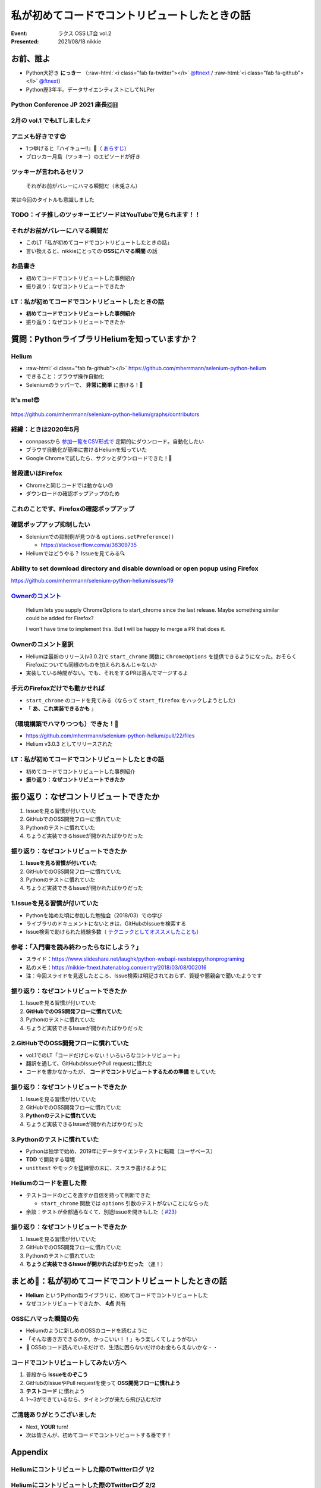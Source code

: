.. role:: raw-html(raw)
    :format: html

============================================================
私が初めてコードでコントリビュートしたときの話
============================================================

:Event: ラクス OSS LT会 vol.2
:Presented: 2021/08/18 nikkie

お前、誰よ
============================================================

* Python大好き **にっきー** （:raw-html:`<i class="fab fa-twitter"></i>` `@ftnext <https://twitter.com/ftnext>`_ / :raw-html:`<i class="fab fa-github"></i>` `@ftnext <https://github.com/ftnext>`_）
* Python歴3年半。データサイエンティストにしてNLPer

Python Conference JP 2021 座長🇨🇭
------------------------------------------------

.. raw:: html

    <iframe width="640" height="480" src="https://2021.pycon.jp/" title="PyCon JP 2021 Webサイト"></iframe>

2月の vol.1 でもLTしました⚡️
------------------------------------------------

.. raw:: html

    <iframe width="640" height="480" src="https://ftnext.github.io/2021_slides/rakus_Feb_oss/not_only_code_but_various_contributions.html" title="コードだけじゃない！いろいろなコントリビュート"></iframe>

アニメも好きです😍
------------------------------------------------

* 1つ挙げると『ハイキュー!!』🏐（ `あらすじ <https://alu.jp/series/%E3%83%8F%E3%82%A4%E3%82%AD%E3%83%A5%E3%83%BC%EF%BC%81%EF%BC%81>`_）
* ブロッカー月島（ツッキー）のエピソードが好き

ツッキーが言われるセリフ
------------------------------------------------

    それがお前がバレーにハマる瞬間だ（木兎さん）

実は今回のタイトルも意識しました

TODO：イチ推しのツッキーエピソードはYouTubeで見られます！！
------------------------------------------------------------------------------------------------

.. raw:: html

    <iframe width="560" height="315" src="https://www.youtube.com/embed/ycfEo598B5c" title="YouTube video player" frameborder="0" allow="accelerometer; autoplay; clipboard-write; encrypted-media; gyroscope; picture-in-picture" allowfullscreen></iframe>

それがお前がバレーにハマる瞬間だ
------------------------------------------------

* このLT「私が初めてコードでコントリビュートしたときの話」
* 言い換えると、nikkieにとっての **OSSにハマる瞬間** の話

お品書き
------------------------------------------------

* 初めてコードでコントリビュートした事例紹介
* 振り返り：なぜコントリビュートできたか

LT：私が初めてコードでコントリビュートしたときの話
------------------------------------------------------------------------------------------------

* **初めてコードでコントリビュートした事例紹介**
* 振り返り：なぜコントリビュートできたか

質問：PythonライブラリHeliumを知っていますか？
============================================================

Helium
------------------------------------------------

* :raw-html:`<i class="fab fa-github"></i>` https://github.com/mherrmann/selenium-python-helium
* できること：ブラウザ操作自動化
* Seleniumのラッパーで、 **非常に簡単** に書ける！💫

It's me!😎
------------------------------------------------

.. figure:: ../_static/rakus_Aug_oss/202108helium_contributor_nikkie.png

https://github.com/mherrmann/selenium-python-helium/graphs/contributors

経緯：ときは2020年5月
------------------------------------------------

* connpassから `参加一覧をCSV形式で <https://help.connpass.com/organizers/event-admin.html>`_ 定期的にダウンロード。自動化したい
* ブラウザ自動化が簡単に書けるHeliumを知っていた
* Google Chromeで試したら、サクッとダウンロードできた！🙌

普段遣いはFirefox
------------------------------------------------

* Chromeと同じコードでは動かない😢
* ダウンロードの確認ポップアップのため

これのことです、Firefoxの確認ポップアップ
------------------------------------------------

.. figure:: ../_static/rakus_Aug_oss/202108firefox_download_popup.png

確認ポップアップ抑制したい
------------------------------------------------

* Seleniumでの抑制例が見つかる ``options.setPreference()``

  * https://stackoverflow.com/a/36309735

* Heliumではどうやる？ Issueを見てみる🔍

Ability to set download directory and disable download or open popup using Firefox
------------------------------------------------------------------------------------------------

https://github.com/mherrmann/selenium-python-helium/issues/19

`Ownerのコメント <https://github.com/mherrmann/selenium-python-helium/issues/19#issuecomment-617803108>`_
------------------------------------------------------------------------------------------------------------------------------------------------------------------------------------------------

    Helium lets you supply ChromeOptions to start_chrome since the last release. Maybe something similar could be added for Firefox?

    I won't have time to implement this. But I will be happy to merge a PR that does it.

Ownerのコメント意訳
------------------------------------------------

* Heliumは最新のリリース(v3.0.2)で ``start_chrome`` 関数に ``ChromeOptions`` を提供できるようになった。おそらくFirefoxについても同様のものを加えられるんじゃないか
* 実装している時間がない。でも、それをするPRは喜んでマージするよ

手元のFirefoxだけでも動かせれば
------------------------------------------------

* ``start_chrome`` のコードを見てみる（ならって ``start_firefox`` をハックしようとした）
* 「 **あ、これ実装できるかも** 」

（環境構築でハマりつつも）できた！🙌
------------------------------------------------

* https://github.com/mherrmann/selenium-python-helium/pull/22/files
* Helium v3.0.3 としてリリースされた

LT：私が初めてコードでコントリビュートしたときの話
------------------------------------------------------------------------------------------------

* 初めてコードでコントリビュートした事例紹介
* **振り返り：なぜコントリビュートできたか**

振り返り：なぜコントリビュートできたか
============================================================

1. Issueを見る習慣が付いていた
2. GitHubでのOSS開発フローに慣れていた
3. Pythonのテストに慣れていた
4. ちょうど実装できるIssueが開かれたばかりだった

振り返り：なぜコントリビュートできたか
------------------------------------------------

1. **Issueを見る習慣が付いていた**
2. GitHubでのOSS開発フローに慣れていた
3. Pythonのテストに慣れていた
4. ちょうど実装できるIssueが開かれたばかりだった

1.Issueを見る習慣が付いていた
------------------------------------------------

* Pythonを始めた頃に参加した勉強会（2018/03）での学び
* ライブラリのドキュメントにないときは、GitHubのIssueを検索する
* Issue検索で助けられた経験多数（ `テクニックとしてオススメしたことも <https://docs.google.com/presentation/d/1YP03-0THNmWLdqIi_hrcgi-k7y_2G7jj5iWXf973Ew4/edit#slide=id.g774fdc25c3_0_320>`_）

参考：「入門書を読み終わったらなにしよう？」
------------------------------------------------

* スライド：https://www.slideshare.net/laughk/python-webapi-nextsteppythonprograming
* 私のメモ：https://nikkie-ftnext.hatenablog.com/entry/2018/03/08/002016
* 注：今回スライドを見返したところ、Issue検索は明記されておらず、質疑や懇親会で聞いたようです

振り返り：なぜコントリビュートできたか
------------------------------------------------

1. Issueを見る習慣が付いていた
2. **GitHubでのOSS開発フローに慣れていた**
3. Pythonのテストに慣れていた
4. ちょうど実装できるIssueが開かれたばかりだった

2.GitHubでのOSS開発フローに慣れていた
------------------------------------------------

* vol.1でのLT「コードだけじゃない！いろいろなコントリビュート」
* 翻訳を通して、GitHubのIssueやPull requestに慣れた
* コードを書かなかったが、 **コードでコントリビュートするための準備** をしていた

振り返り：なぜコントリビュートできたか
------------------------------------------------

1. Issueを見る習慣が付いていた
2. GitHubでのOSS開発フローに慣れていた
3. **Pythonのテストに慣れていた**
4. ちょうど実装できるIssueが開かれたばかりだった

3.Pythonのテストに慣れていた
------------------------------------------------

* Pythonは独学で始め、2019年にデータサイエンティストに転職（ユーザベース）
* **TDD** で開発する環境
* ``unittest`` やモックを猛練習の末に、スラスラ書けるように

Heliumのコードを直した際
------------------------------------------------

* テストコードのどこを直すか自信を持って判断できた

  * ``start_chrome`` 関数では ``options`` 引数のテストがないことにならった

* 余談：テストが全部通らなくて、別途Issueを開きもした（ `#23 <https://github.com/mherrmann/selenium-python-helium/issues/23>`_）

振り返り：なぜコントリビュートできたか
------------------------------------------------

1. Issueを見る習慣が付いていた
2. GitHubでのOSS開発フローに慣れていた
3. Pythonのテストに慣れていた
4. **ちょうど実装できるIssueが開かれたばかりだった** （運！）

まとめ🌯：私が初めてコードでコントリビュートしたときの話
============================================================

* **Helium** というPython製ライブラリに、初めてコードでコントリビュートした
* なぜコントリビュートできたか、 **4点** 共有

OSSにハマった瞬間の先
------------------------------------------------

* Heliumのように新しめのOSSのコードを読むように
* 「そんな書き方できるのか。かっこいい！！」もう楽しくてしょうがない
* 🤫 OSSのコード読んでいるだけで、生活に困らないだけのお金もらえないかな・・

コードでコントリビュートしてみたい方へ
------------------------------------------------

1. 普段から **Issueをのぞこう**
2. GitHubのIssueやPull requestを使って **OSS開発フローに慣れよう**
3. **テストコード** に慣れよう
4. 1〜3ができているなら、タイミングが来たら飛び込むだけ

ご清聴ありがとうございました
------------------------------------------------

* Next, **YOUR** turn!
* 次は皆さんが、初めてコードでコントリビュートする番です！

Appendix
============================================================

Heliumにコントリビュートした際のTwitterログ 1/2
------------------------------------------------

.. raw:: html

    <blockquote class="twitter-tweet"><p lang="ja" dir="ltr">ダウンロード、Chromeはデフォルトでポップアップが出ないので、以下を参考に指定すれば達成できました（最新のHelium v3.0.2でChromeOptionsがサポートされている）<a href="https://t.co/IeyINOhYJJ">https://t.co/IeyINOhYJJ</a><br><br>Firefoxはデフォルトでポップアップが出ますが、以下を参考に抑制できそう<a href="https://t.co/363vPwQ3nW">https://t.co/363vPwQ3nW</a></p>&mdash; nikkie 📣PyCon JP 2021 スタッフ募集中！ (@ftnext) <a href="https://twitter.com/ftnext/status/1256980377790369793?ref_src=twsrc%5Etfw">May 3, 2020</a></blockquote> <script async src="https://platform.twitter.com/widgets.js" charset="utf-8"></script> 

Heliumにコントリビュートした際のTwitterログ 2/2
------------------------------------------------

.. raw:: html

    <blockquote class="twitter-tweet"><p lang="ja" dir="ltr">本日コードでOSSに貢献という実績を解除しました！やったー<br><br>heliumのIssueに出ていたoptions引数を<a href="https://t.co/Zk8RwW48K3">https://t.co/Zk8RwW48K3</a><br>Chromeの実装例をもとに実装しました（Firefoxでのダウンロードが自分に必要だったので）。<br>FirefoxOptionsを設定できるようになったhelium v3.0.3が近いうちにリリースです <a href="https://t.co/lEIuit5veE">https://t.co/lEIuit5veE</a></p>&mdash; nikkie 📣PyCon JP 2021 スタッフ募集中！ (@ftnext) <a href="https://twitter.com/ftnext/status/1257227781550698496?ref_src=twsrc%5Etfw">May 4, 2020</a></blockquote> <script async src="https://platform.twitter.com/widgets.js" charset="utf-8"></script> 
